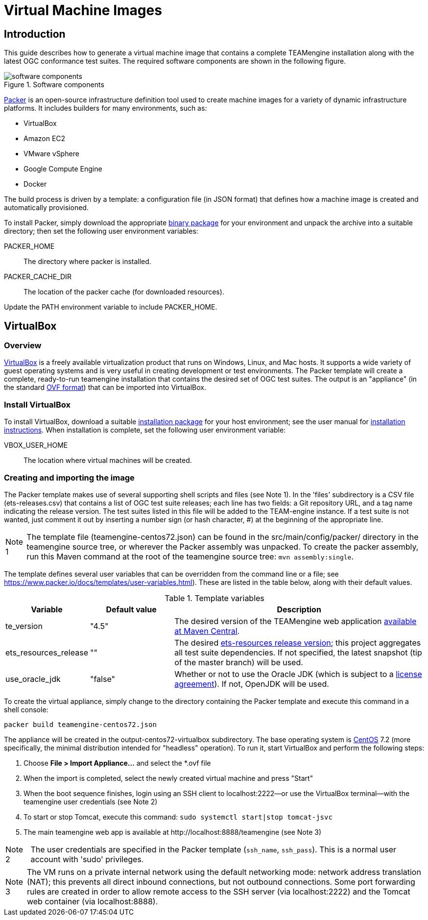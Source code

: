 = Virtual Machine Images

== Introduction

This guide describes how to generate a virtual machine image that contains a complete 
TEAMengine installation along with the latest OGC conformance test suites. The required 
software components are shown in the following figure.

.Software components 
image::./images/teamengine-vm.png[software components]

https://www.packer.io/[Packer] is an open-source infrastructure definition tool used 
to create machine images for a variety of dynamic infrastructure platforms. It includes  
builders for many environments, such as:

* VirtualBox
* Amazon EC2
* VMware vSphere
* Google Compute Engine
* Docker

The build process is driven by a template: a configuration file (in JSON format) that defines 
how a machine image is created and automatically provisioned.

To install Packer, simply download the appropriate https://www.packer.io/downloads.html[binary package] 
for your environment and unpack the archive into a suitable directory; then set the following 
user environment variables:

PACKER_HOME:: The directory where packer is installed.
PACKER_CACHE_DIR:: The location of the packer cache (for downloaded resources).

Update the PATH environment variable to include PACKER_HOME.

== VirtualBox

=== Overview

https://www.virtualbox.org/[VirtualBox] is a freely available virtualization product 
that runs on Windows, Linux, and Mac hosts. It supports a wide variety of guest operating 
systems and is very useful in creating development or test environments. The Packer 
template will create a complete, ready-to-run teamengine installation that contains
the desired set of OGC test suites. The output is an "appliance" (in the standard http://www.dmtf.org/standards/ovf[OVF format]) 
that can be imported into VirtualBox.

=== Install VirtualBox

To install VirtualBox, download a suitable https://www.virtualbox.org/wiki/Downloads[installation package] for 
your host environment; see the user manual for https://www.virtualbox.org/manual/ch02.html[installation instructions].
When installation is complete, set the following user environment variable:

VBOX_USER_HOME:: The location where virtual machines will be created.

=== Creating and importing the image

The Packer template makes use of several supporting shell scripts and files (see Note 1). In the 
'files' subdirectory is a CSV file (ets-releases.csv) that contains a list of OGC test suite releases; 
each line has two fields: a Git repository URL, and a tag name indicating the release version. The 
test suites listed in this file will be added to the TEAM-engine instance. If a test suite is not 
wanted, just comment it out by inserting a number sign (or hash character, #) at the beginning of 
the appropriate line.

[icons=None, caption="Note 1"]
[NOTE]
==========
The template file (teamengine-centos72.json) can be found in the src/main/config/packer/ directory in the 
teamengine source tree, or wherever the Packer assembly was unpacked. To create the packer assembly, run 
this Maven command at the root of the teamengine source tree: `mvn assembly:single`.
==========

The template defines several user variables that can be overridden from the command line or a file; 
see https://www.packer.io/docs/templates/user-variables.html). These are listed in the table below, 
along with their default values.

.Template variables
[cols="1,1,3"]
|==========
|Variable |Default value |Description 

|te_version |"4.5" |The desired version of the TEAMengine web application http://search.maven.org/#search%7Cga%7C1%7Ca%3A%22teamengine-web%22[available at Maven Central].
|ets_resources_release |"" |The desired https://github.com/opengeospatial/ets-resources/releases[ets-resources release version];
this project aggregates all test suite dependencies. If not specified, the latest snapshot (tip of the master branch) will be used.
|use_oracle_jdk |"false" |Whether or not to use the Oracle JDK (which is subject to a 
http://www.oracle.com/technetwork/java/javase/terms/license/index.html[license agreement]). 
If not, OpenJDK will be used.
|==========

To create the virtual appliance, simply change to the directory containing the Packer template and 
execute this command in a shell console:

-----
packer build teamengine-centos72.json
-----

The appliance will be created in the output-centos72-virtualbox subdirectory. The base operating 
system is https://www.centos.org/[CentOS] 7.2 (more specifically, the minimal distribution intended 
for "headless" operation). To run it, start VirtualBox and perform the following steps:

. Choose *File > Import Appliance...* and select the *.ovf file 
. When the import is completed, select the newly created virtual machine and press "Start" 
. When the boot sequence finishes, login using an SSH client to localhost:2222--or use the 
VirtualBox terminal--with the teamengine user credentials (see Note 2) 
. To start or stop Tomcat, execute this command:  `sudo systemctl start|stop tomcat-jsvc`
. The main teamengine web app is available at \http://localhost:8888/teamengine (see Note 3) 


[icons=None, caption="Note 2"]
[NOTE]
==========
The user credentials are specified in the Packer template (`ssh_name`, `ssh_pass`). This is a 
normal user account with 'sudo' privileges.
==========

[icons=None, caption="Note 3"]
[NOTE]
==========
The VM runs on a private internal network using the default networking mode: network address 
translation (NAT); this prevents all direct inbound connections, but not outbound connections. 
Some port forwarding rules are created in order to allow remote access to the SSH server (via 
localhost:2222) and the Tomcat web container (via localhost:8888).
==========
